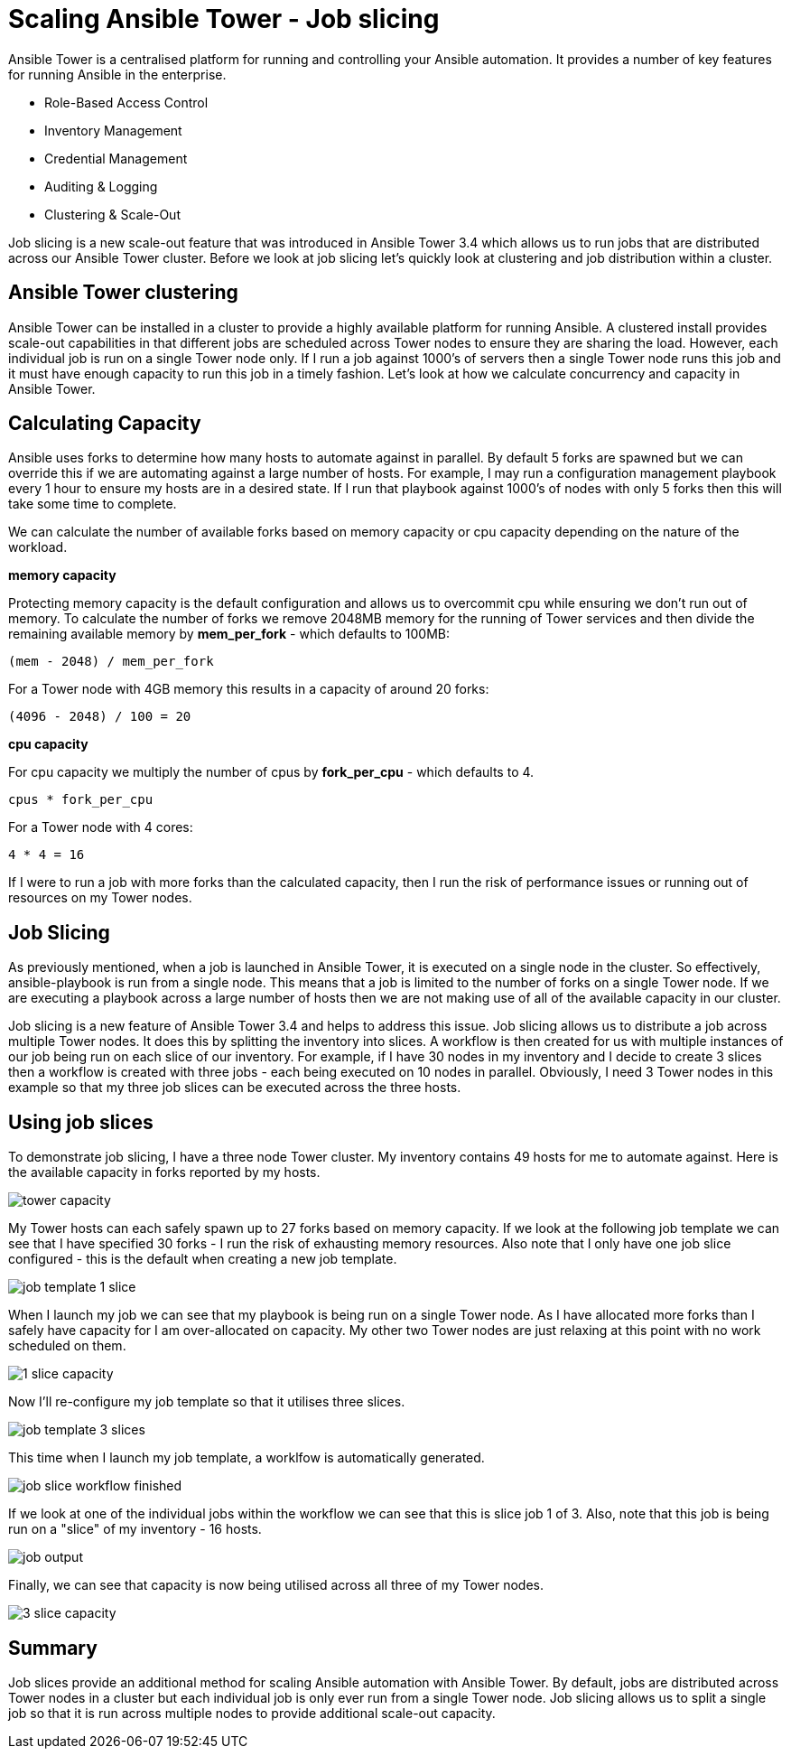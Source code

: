 = Scaling Ansible Tower - Job slicing

Ansible Tower is a centralised platform for running and controlling your Ansible automation. It provides a number of key features for running Ansible in the enterprise.

* Role-Based Access Control
* Inventory Management
* Credential Management
* Auditing & Logging
* Clustering & Scale-Out 

Job slicing is a new scale-out feature that was introduced in Ansible Tower 3.4 which allows us to run jobs that are distributed across our Ansible Tower cluster. Before we look at job slicing let's quickly look at  clustering and job distribution within a cluster.

== Ansible Tower clustering

Ansible Tower can be installed in a cluster to provide a highly available platform for running Ansible. A clustered install provides scale-out capabilities in that different jobs are scheduled across Tower nodes to ensure they are sharing the load. However, each individual job is run on a single Tower node only. If I run a job against 1000's of servers then a single Tower node runs this job and it must have enough capacity to run this job in a timely fashion. Let's look at how we calculate concurrency and capacity in Ansible Tower.

== Calculating Capacity

Ansible uses forks to determine how many hosts to automate against in parallel. By default 5 forks are spawned but we can override this if we are automating against a large number of hosts. For example, I may run a configuration management playbook every 1 hour to ensure my hosts are in a desired state. If I run that playbook against 1000's of nodes with only 5 forks then this will take some time to complete.

We can calculate the number of available forks based on memory capacity or cpu capacity depending on the nature of the workload.

*memory capacity*

Protecting memory capacity is the default configuration and allows us to overcommit cpu while ensuring we don't run out of memory. To calculate the number of forks we remove 2048MB memory for the running of Tower services and then divide the remaining available memory by *mem_per_fork* - which defaults to 100MB:

`(mem - 2048) / mem_per_fork`

For a Tower node with 4GB memory this results in a capacity of around 20 forks:

`(4096 - 2048) / 100 = 20`

*cpu capacity*

For cpu capacity we multiply the number of cpus by *fork_per_cpu* - which defaults to 4.

`cpus * fork_per_cpu`

For a Tower node with 4 cores:

`4 * 4 = 16` 

If I were to run a job with more forks than the calculated capacity, then I run the risk of performance issues or running out of resources on my Tower nodes.

== Job Slicing

As previously mentioned, when a job is launched in Ansible Tower, it is executed on a single node in the cluster. So effectively, ansible-playbook is run from a single node. This means that a job is limited to the number of forks on a single Tower node. If we are executing a playbook across a large number of hosts then we are not making use of all of the available capacity in our cluster.

Job slicing is a new feature of Ansible Tower 3.4 and helps to address this issue. Job slicing allows us to distribute a job across multiple Tower nodes. It does this by splitting the inventory into slices. A workflow is then created for us with multiple instances of our job being run on each slice of our inventory. For example, if I have 30 nodes in my inventory and I decide to create 3 slices then a workflow is created with three jobs - each being executed on 10 nodes in parallel. Obviously, I need 3 Tower nodes in this example so that my three job slices can be executed across the three hosts.

== Using job slices

To demonstrate job slicing, I have a three node Tower cluster. My inventory contains 49 hosts for me to automate against. Here is the available capacity in forks reported by my hosts. 

image::https://cloudautomation.pharriso.co.uk/images/tower slice/tower capacity.png[]

My Tower hosts can each safely spawn up to 27 forks based on memory capacity. If we look at the following job template we can see that I have specified 30 forks - I run the risk of exhausting memory resources. Also note that I only have one job slice configured - this is the default when creating a new job template. 

image::https://cloudautomation.pharriso.co.uk/images/tower slice/job template 1 slice.png[]

When I launch my job we can see that my playbook is being run on a single Tower node. As I have allocated more forks than I safely have capacity for I am over-allocated on capacity. My other two Tower nodes are just relaxing at this point with no work scheduled on them.

image::https://cloudautomation.pharriso.co.uk/images/tower slice/1 slice capacity.png[]

Now I'll re-configure my job template so that it utilises three slices.

image::https://cloudautomation.pharriso.co.uk/images/tower slice/job template 3 slices.png[]

This time when I launch my job template, a worklfow is automatically generated. 

image::https://cloudautomation.pharriso.co.uk/images/tower slice/job slice workflow finished.png[]

If we look at one of the individual jobs within the workflow we can see that this is slice job 1 of 3. Also, note that this job is being run on a "slice" of my inventory - 16 hosts.

image::https://cloudautomation.pharriso.co.uk/images/tower slice/job output.png[]

Finally, we can see that capacity is now being utilised across all three of my Tower nodes.

image::https://cloudautomation.pharriso.co.uk/images/tower slice/3 slice capacity.png[]

== Summary

Job slices provide an additional method for scaling Ansible automation with Ansible Tower. By default, jobs are distributed across Tower nodes in a cluster but each individual job is only ever run from a single Tower node. Job slicing allows us to split a single job so that it is run across multiple nodes to provide additional scale-out capacity.



